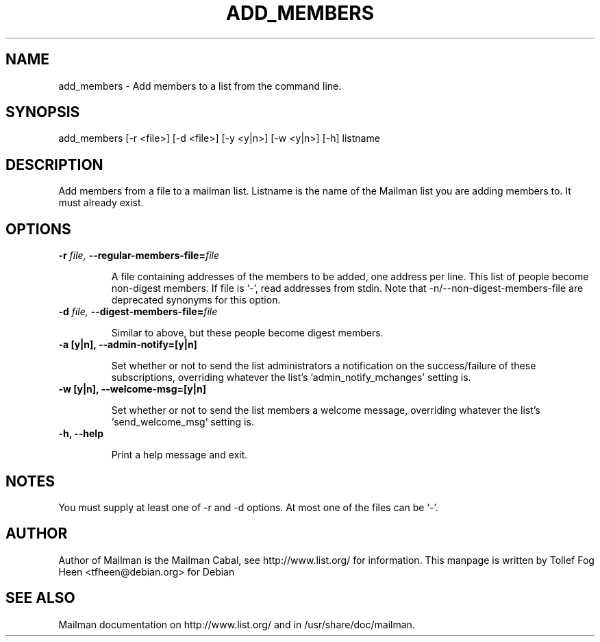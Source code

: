 .TH ADD_MEMBERS 8 2006-08-09
.SH NAME
add_members \- Add members to a list from the command line.

.SH SYNOPSIS
add_members [\-r <file>] [\-d <file>] [\-y <y|n>] [\-w <y|n>] [\-h] listname

.SH DESCRIPTION

Add members from a file to a mailman list. Listname is the name of the
Mailman list you are adding members to.  It must already exist.

.SH OPTIONS

.TP
\fB\-r\fB \fIfile\fI, \fB\-\-\fBregular-members-file=\fB\fIfile\fI

A file containing addresses of the members to be added, one address
per line.  This list of people become non-digest members.  If file is
`-', read addresses from stdin. Note that -n/--non-digest-members-file
are deprecated synonyms for this option.

.TP
\fB\-d\fB \fIfile\fI, \fB\-\-\fBdigest-members-file=\fB\fIfile\fI

Similar to above, but these people become digest members.

.TP
\fB\-a [y|n]\fB, \fB\-\-admin-notify=[y|n]\fB

Set whether or not to send the list administrators a notification on
the success/failure of these subscriptions, overriding whatever the
list's `admin_notify_mchanges' setting is.

.TP
\fB\-w [y|n]\fB, \fB\-\-welcome-msg=[y|n]\fB

Set whether or not to send the list members a welcome message,
overriding whatever the list's `send_welcome_msg' setting is.

.TP
\fB\-h\fB, \fB--help\fB

Print a help message and exit.

.SH NOTES

You must supply at least one of -r and -d options.  At most one of the
files can be `-'.

.SH AUTHOR
Author of Mailman is the Mailman Cabal, see http://www.list.org/ for
information.  This manpage is written by Tollef Fog Heen
<tfheen@debian.org> for Debian

.SH SEE ALSO
Mailman documentation on http://www.list.org/ and in
/usr/share/doc/mailman.
